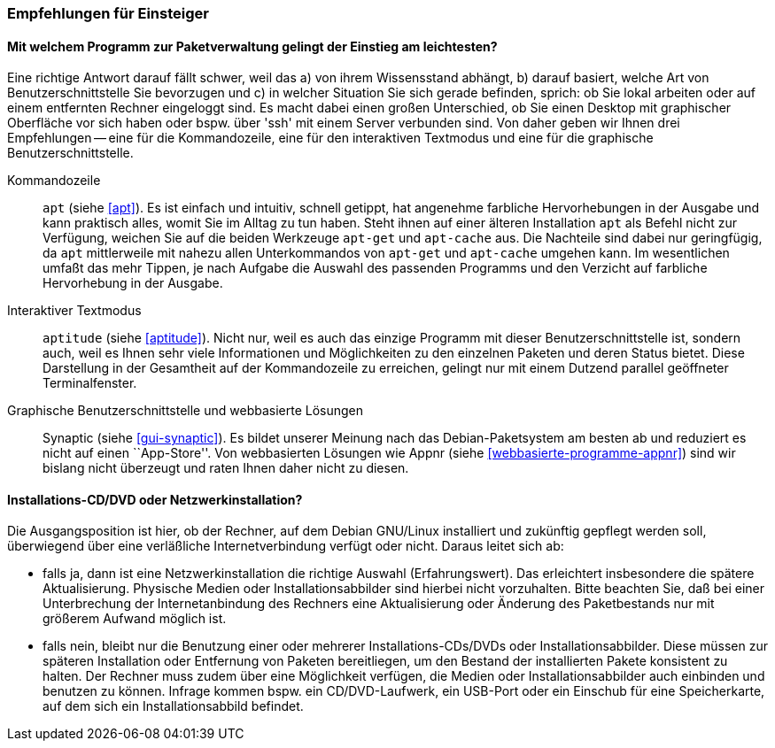 // Datei: ./ausblick/empfehlungen-fuer-einsteiger/empfehlungen-fuer-einsteiger.adoc

// Baustelle: Rohtext

[[ausblick-empfehlungen-fuer-einsteiger]]
=== Empfehlungen für Einsteiger ===

[[ausblick-einstieg-zur-paketverwaltung]]
==== Mit welchem Programm zur Paketverwaltung gelingt der Einstieg am leichtesten? ====

// Stichworte für den Index
(((appnr)))
(((apt)))
(((apt-cache)))
(((apt-get)))
(((aptitude)))
(((Synaptic)))
Eine richtige Antwort darauf fällt schwer, weil das a) von ihrem
Wissensstand abhängt, b) darauf basiert, welche Art von
Benutzerschnittstelle Sie bevorzugen und c) in welcher Situation Sie
sich gerade befinden, sprich: ob Sie lokal arbeiten oder auf einem
entfernten Rechner eingeloggt sind. Es macht dabei einen großen
Unterschied, ob Sie einen Desktop mit graphischer Oberfläche vor sich
haben oder bspw. über 'ssh' mit einem Server verbunden sind. Von daher
geben wir Ihnen drei Empfehlungen -- eine für die Kommandozeile, eine
für den interaktiven Textmodus und eine für die graphische
Benutzerschnittstelle.

Kommandozeile::
`apt` (siehe <<apt>>). Es ist einfach und intuitiv, schnell getippt, hat
angenehme farbliche Hervorhebungen in der Ausgabe und kann praktisch
alles, womit Sie im Alltag zu tun haben. Steht ihnen auf einer älteren
Installation `apt` als Befehl nicht zur Verfügung, weichen Sie auf die
beiden Werkzeuge `apt-get` und `apt-cache` aus. Die Nachteile sind dabei
nur geringfügig, da `apt` mittlerweile mit nahezu allen Unterkommandos
von `apt-get` und `apt-cache` umgehen kann. Im wesentlichen umfaßt das
mehr Tippen, je nach Aufgabe die Auswahl des passenden Programms und den
Verzicht auf farbliche Hervorhebung in der Ausgabe.

Interaktiver Textmodus::
`aptitude` (siehe <<aptitude>>). Nicht nur, weil es auch das einzige
Programm mit dieser Benutzerschnittstelle ist, sondern auch, weil es
Ihnen sehr viele Informationen und Möglichkeiten zu den einzelnen
Paketen und deren Status bietet. Diese Darstellung in der Gesamtheit auf
der Kommandozeile zu erreichen, gelingt nur mit einem Dutzend parallel
geöffneter Terminalfenster.

Graphische Benutzerschnittstelle und webbasierte Lösungen:: 
Synaptic (siehe <<gui-synaptic>>). Es bildet unserer Meinung nach das
Debian-Paketsystem am besten ab und reduziert es nicht auf einen
``App-Store''. Von webbasierten Lösungen wie Appnr (siehe
<<webbasierte-programme-appnr>>) sind wir bislang nicht überzeugt und
raten Ihnen daher nicht zu diesen.

[[ausblick-auswahl-des-installationsmediums]]
==== Installations-CD/DVD oder Netzwerkinstallation? ====

Die Ausgangsposition ist hier, ob der Rechner, auf dem Debian GNU/Linux
installiert und zukünftig gepflegt werden soll, überwiegend über eine
verläßliche Internetverbindung verfügt oder nicht. Daraus leitet sich
ab:

* falls ja, dann ist eine Netzwerkinstallation die richtige Auswahl
(Erfahrungswert). Das erleichtert insbesondere die spätere Aktualisierung.
Physische Medien oder Installationsabbilder sind hierbei nicht
vorzuhalten. Bitte beachten Sie, daß bei einer Unterbrechung der
Internetanbindung des Rechners eine Aktualisierung oder Änderung des
Paketbestands nur mit größerem Aufwand möglich ist.

* falls nein, bleibt nur die Benutzung einer oder mehrerer
Installations-CDs/DVDs oder Installationsabbilder. Diese müssen zur
späteren Installation oder Entfernung von Paketen bereitliegen, um den
Bestand der installierten Pakete konsistent zu halten. Der Rechner muss
zudem über eine Möglichkeit verfügen, die Medien oder
Installationsabbilder auch einbinden und benutzen zu können. Infrage
kommen bspw. ein CD/DVD-Laufwerk, ein USB-Port oder ein Einschub für eine
Speicherkarte, auf dem sich ein Installationsabbild befindet.

// Datei (Ende): ./ausblick/empfehlungen-fuer-einsteiger/empfehlungen-fuer-einsteiger.adoc
